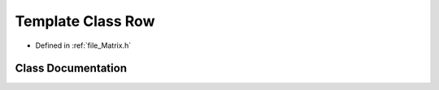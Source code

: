 .. _template_class_Row:

Template Class Row
========================================================================================

- Defined in :ref:`file_Matrix.h`


Class Documentation
----------------------------------------------------------------------------------------


.. doxygenclass:: Row
   :members:
   :protected-members:
   :undoc-members: